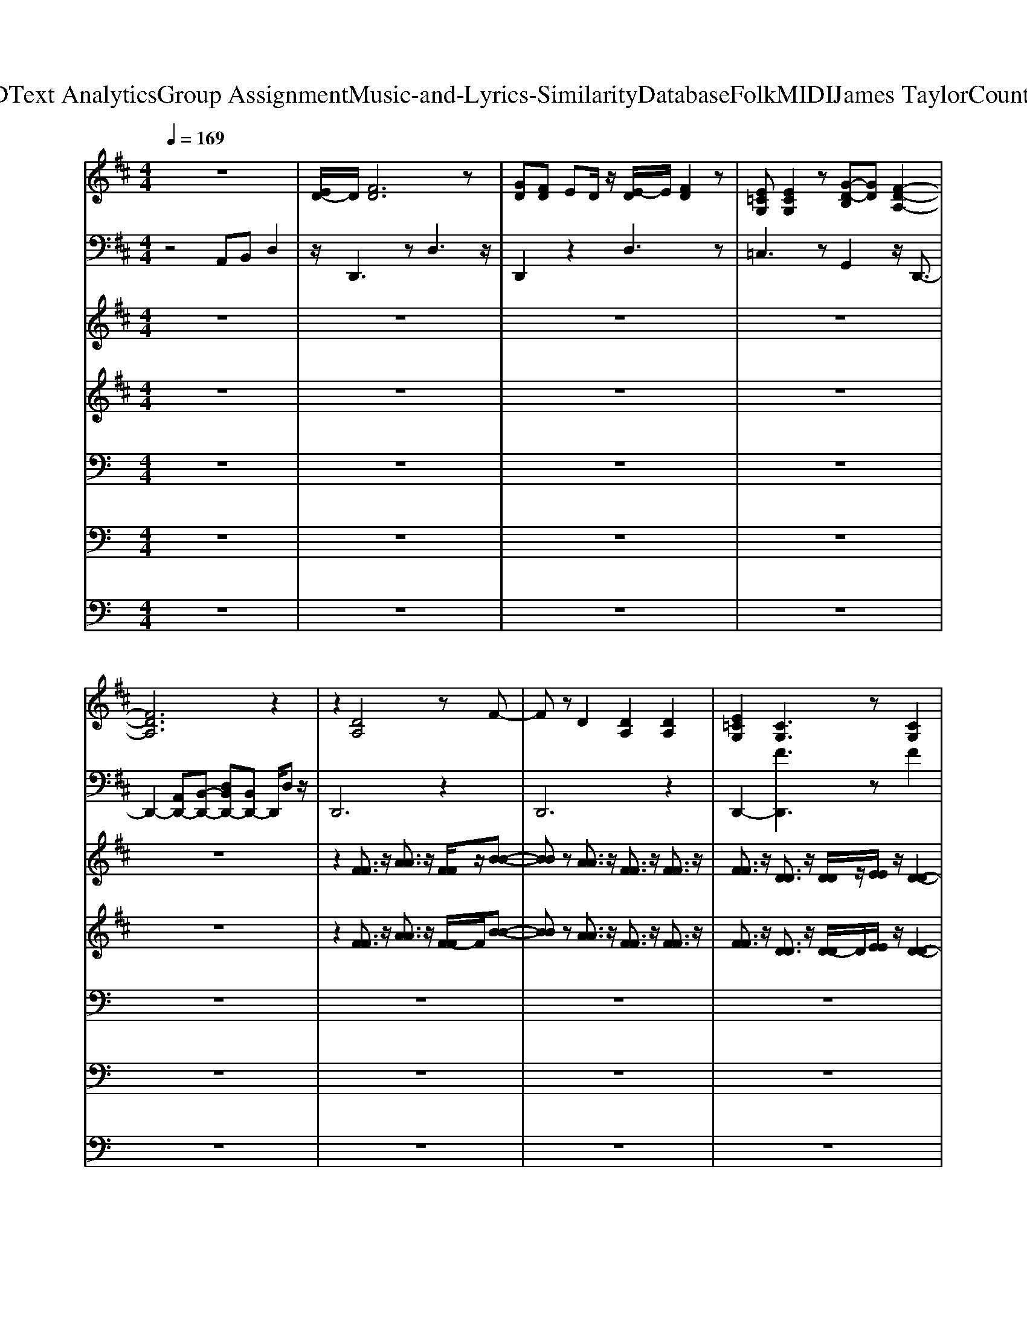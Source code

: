 X: 1
T: from D:\TCD\Text Analytics\Group Assignment\Music-and-Lyrics-Similarity\Database\Folk\MIDI\James Taylor\CountryRoad.mid
M: 4/4
L: 1/8
Q:1/4=169
K:C % 0 sharps
V:1
%%MIDI program 24
K:D % 2 sharps
z8| \
[ED-]/2D/2[FD]6z| \
[GD][FD] ED/2z/2 [E-D]/2E/2[FD]2z| \
[E=CG,][ECG,]2z [G-D-B,][GD] [F-D-A,-]2|
[FDA,]6 z2| \
z2 [DA,]4 zF-| \
Fz D2 [DA,]2 [DA,]2| \
[E=CG,]2 [CG,]3z [CG,]2|
[=C-G,]2 Cz [B,G,][B,G,]2z| \
A,2 z[DA,]4z| \
[AD-A,-]2 [DA,]z A,D/2z/2 Fz| \
[=CG,]E DB, [D-G,-]/2[D-C-G,-]3[D-C-G,-]/2|
[D-=C-G,][DC-] C/2z3/2 [DA,]3z| \
[DG,]4 z2 [C-A,-]2| \
[CA,]6 z2| \
[DG,]4 z3[C-A,-]|
[C-A,-]6 [CA,]D| \
FA AA zA2F/2z/2| \
AF A2 AF AA| \
Bz dz B2 AF-|
F/2-[FE-]/2[ED]/2z/2 D/2z/2B, D/2z/2D B,F-| \
F/2-[F-F]/2F4-F3/2z3/2| \
[GD][FD-]/2D/2 E/2z/2D [ED-]/2D/2[FD]2z| \
[E=C][EC]2z [EC]2 [G-D-B,-]2|
[GDB,]z B,B, DB, D2-| \
D[FD]6z| \
[GD][FD] E/2z/2D/2z/2 [ED][FD]2z| \
[E-E=CG,][E-EC-G,-] [ECG,]z [GDB,]2 [F-D-A,-]2|
[FDA,]6 z2| \
z2 [DA,]4 zF-| \
Fz Dz [DA,]2 [DA,]2| \
[E-=C-G,][EC] [CG,]3z [CG,]2|
[=CG,]3z [B,-G,]/2B,/2[B,G,]2z| \
A,2 z[DA,]4z| \
[A-DA,-]2 [AA,]z A,D F2| \
[=CG,]E DB, [D-G,-]/2[D-C-G,-]3[D-C-G,-]/2|
[D=C-G,]2 C/2z3/2 [DA,-]2 A,z| \
[DG,]4 z2 [C-A,-]2| \
[CA,]6 z2| \
[DG,]4 z3[C-A,-]|
[C-A,-]6 [CA,]D| \
FA AA2A2F| \
A (3F2A2A2F AA| \
B2 d2 B2 AF-|
F/2-[FE-]/2[ED-]/2D/2 DB, DD B,F-| \
F/2-[F-F]/2F4-F3/2z3/2| \
[GD][FD] ED [ED][FD]2z| \
[E=C][EC]2z [EC]2 [G-D-B,-]2|
[GDB,]z B,B, DB, D2-| \
D[FD]6z| \
[G-D]/2G/2[FD] ED [ED][FD]2z| \
[E-E=CG,][E-EC-G,-] [ECG,]z [GDB,]2 [F-D-A,-]2|
[FDA,]6 z2| \
[=F=CA,]2 zD [cF][cF]2[d-c-F-]| \
[d=c=F][cF-]2F- [cF-]2 [dF-]2| \
[B-=F]B [AD]2 [GB,-]B, [A-^F-D-]2|
[AFD]6 z2| \
z[G,-G,] [D-G,]D G,-[DG,]2z| \
[DG,]4 z2 D2-| \
D[FD]6z|
[GD][FD] E/2z/2D [ED][FD]2z| \
[E=CG,-G,][E-C-G,-G,] [ECG,]z [GD-B,-][DB,] [F-D-A,-]2| \
[FDA,]6 z2| \
[DA,]2 z[FA,]2z [D-A,-]2|
[DA,]2 z2 [DA,]2 z[G-=C-]| \
[G=C]z [CG,]2 z[BGC]2z| \
[=CG,]3z4z| \
z[FD]4z3|
[GD][F-D]/2F/2 ED [E-D]/2E/2[FD]2z| \
[E=C]2 z[cE]2z [GD-]D| \
B,6 z[A-F-D-]| \
[A-F-D-]4 [A-F-FD-D]/2[AFD]/2[GE] [FD][GE]|
[AF]2 [GE]2 [FD]2 A[G-E-=C-]| \
[GE=C]z F2 [E-C-G,-]3/2[EDCG,]/2 z[G-E-C-]| \
[G-E-=C]4 [AGEA,][BB,] [d-D]2| \
dB [AFD]4 z2|
[GD][FD] ED [ED][FD]2z| \
[E=CG,][ECG,]2z [ECG,-]G, [GDB,]2| \
[dD]A/2z/2 BA [dD]B [d-F-D-]2| \
[dFD]6 z2|
[GD][FD] ED [E-D]/2E/2[FD]2z| \
[E=CG,][ECG,]2z [ECG,]2 [G-D-B,-]2| \
[GDB,]2 z2 [AA,][BB,] [dD]2| \
z[BB] [AAFFDD]4 z2|
[G-G-D-D]/2[GGD]/2[FFDD] [E-E]/2E/2[DD]/2z/2 [E-ED-D-]/2[EDD]/2[FFDD]2z| \
[E-E=C-C-G,-G,-]/2[ECCG,G,]/2[EECCG,G,]2z [E-E-C-C-G,-G,][EECCG,] [G-GD-DB,-B,-][GDB,B,]| \
[d-d-D-D]/2[ddD]/2[A-A]/2A/2 [BB][A-A]/2A/2 [ddDD][B-B]/2B/2 [d-d-F-F-D-D-]2| \
[ddFFDD]6 z2|
[GD-]/2D/2[FD] ED [ED][FD]2z| \
[E=CG,][ECG,]2z [ECG,]2 [G-D-B,-]2| \
[GDB,]2 z2 [AA,][BB,] [dD]2| \
z[BB] [AAFFDD]4 z2|
[G-G-D-D]/2[GGD]/2[F-F-D-D]/2[FFD]/2 [EE][DD] [EEDD][FFDD]2z| \
[EE=CCG,G,][EECCG,G,]2z [EECCG,G,]2 [G-GDDB,-B,-][GB,B,]| \
[d-dD-D-]/2[dDD]/2[AA] [BB][A-A]/2A/2 [d-dD-D-]/2[dDD]/2[BB] [d-d-F-F-D-D-]2| \
[ddFFDD]6 z2|
[G-D]/2G/2[FD] E/2z/2D [E-D]/2E/2[FD]2z| \
[E-=C-G,]/2[EC]/2[ECG,]2z [E-CG,-][EG,] [G-D-B,-]2| \
[GDB,]2 z2 [AA,][BB,] [dD]2| \
z[BB] [AAFFDD]4 z2|
[GGDD]/2z/2[FFDD]/2z/2 [EE]/2z/2[DD]/2z/2 [EEDD]/2z/2[FFDD]2z| \
[EE=CCG,G,]/2z/2[EECCG,G,]2z [EECCG,G,]3/2z/2 [GGDDB,B,]3/2z/2| \
[ddDD]/2z/2[AA]/2z/2 [BB]/2z/2[AA]/2z/2 [ddDD]/2z/2[BB]/2z/2 [d-d-F-F-D-D-]2| \
[ddFFDD]6 z2|
[GD]/2z/2[FD]/2z/2 E/2z/2D/2z/2 [ED]/2z/2[FD]2z| \
[E=CG,]/2z/2[ECG,]2z [ECG,]3/2z/2 [G-D-B,-]2| \
[GDB,]2 z2 [AA,]/2z/2[BB,]/2z/2 [dD]3/2
V:2
%%MIDI program 24
K:D % 2 sharps
z4 A,,B,, D,2| \
z/2D,,3zD,3z/2| \
D,,2 z2 D,3z| \
=C,3z G,,2 z/2D,,3/2-|
D,,2- [A,,D,,-][B,,-D,,-] [D,B,,D,,-][B,,D,,-] D,,/2D,z/2| \
D,,6 z2| \
D,,6 z2| \
D,,2- [FD,,]3z F2|
[FD,,-]2 D,,4 z2| \
D,,6 z2| \
D,,6 z2| \
D,,4- [F-D,,]2 F2-|
[FD,,-]2 D,,4 z2| \
E,,3z E,,2 z2| \
A,,3z A,,2 z2| \
E,,3z E,,3z|
A,,,2 zE,,/2z/2 A,,2 A,,,2| \
E,,3z E,,3z| \
A,,2 z2 A,,3z| \
B,,4 z2 B,,2|
D,,6 z2| \
D,,3z D,3z| \
D,,3z D,2 z2| \
=C,3z C,,2 G,,2-|
G,,6 z2| \
D,,2 z2 D,3z| \
D,,3z D,3z| \
C,,C,,2z G,,2 D,,2-|
D,,z A,,/2z/2B,,>D,B,, D,z| \
D,,4- D,,z3| \
D,,6 z2| \
D,,2- [FD,,-]2 D,,2 Fz|
[FD,,-]3D,,3 z2| \
D,,6 z2| \
D,,6 z2| \
D,,4- [F-D,,]2 F2-|
[FD,,-]2 D,,3z3| \
E,,3z E,,3z| \
A,,3z A,,3z| \
E,,3z E,,3z|
A,,,2 zE,,/2z/2 A,,z A,,,z| \
E,,3z E,,3z| \
A,,3z A,,2 z2| \
B,,4 z2 B,,2|
D,,6 z2| \
D,,3z D,3z| \
D,,2 z2 D,2 z2| \
=C,3z C,,z G,,2-|
G,,6 z2| \
D,,3z D,3z| \
D,,2 z2 D,3z| \
C,,/2z/2C,,2z G,,2 D,,2-|
D,,z A,,B,,/2z/2 D,B,, D,z| \
D,,3z D,2 z2| \
D,,2 z2 D,2 z2| \
G,,2 G,,3z D,2-|
D,2 z2 D,,2 z2| \
[=C,C,,]2 z[B,,B,,,]2z [A,,-A,,,-]2| \
[A,,A,,,]6 z2| \
D,,3z D,2 z2|
D,,2 z2 D,3z| \
=C,,/2z/2C,,2z G,,2 D,,2| \
z2 A,,B,,/2z/2 D,B,, D,2| \
D,,3z D,3z|
D,,3z D,3z| \
D,,2 z2 D,3z| \
D,,3z D,3z| \
D,,3z D,3z|
D,,3z D,3z| \
=C,2 z2 C,,2 G,,2-| \
G,,3z G,,2 z2| \
D,,3z D,2 z2|
D,,3z D,3z| \
D,,3z D,3z| \
D,,2 z2 D,2 z2| \
D,,3z D,3z|
D,,3z D,3z| \
=C,2 z2 C,,z G,,2-| \
G,,6 z2| \
D,,2 z2 D,3z|
D,,3z D,3z| \
=C,3z C,,2 G,,2-| \
G,,6 z2| \
[D,,-D,,]2 D,,z [D,-D,]2 D,z|
[D,,-D,,-]2 [D,,-D,,]/2D,,/2z [D,D,]3z| \
[=C,C,]3z [C,,C,,]2 [G,,-G,,-]2| \
[G,,G,,]6 z2| \
[D,,-D,,]2 D,,z [D,-D,]2 D,z|
D,,3z D,3z| \
=C,2 z2 C,,2 G,,2-| \
G,,6 z2| \
[D,,D,,]2 z2 [D,-D,]2 D,z|
[D,,-D,,]2 D,,z [D,-D,]2 D,z| \
[=C,C,]3z [C,,-C,,]C,, [G,,-G,,-]2| \
[G,,G,,]6 z2| \
[D,,D,,]3z [D,D,]3z|
D,,2 z2 D,3z| \
=C,3z C,,z G,,2-| \
G,,6 z2| \
[D,,-D,,]2 D,,z [D,D,]3z|
[D,,-D,,-]2 [D,,D,,]/2z3/2 [D,-D,-]2 [D,D,]/2z3/2| \
[=C,-C,-]2 [C,C,]/2z3/2 [C,,C,,]3/2z/2 [G,,-G,,-]2| \
[G,,G,,]6 z2| \
[D,,-D,,-]2 [D,,D,,]/2z3/2 [D,-D,-]2 [D,D,]/2z3/2|
D,,2- D,,/2z3/2 D,2- D,/2z3/2| \
=C,2- C,/2z3/2 C,,3/2z/2 G,,2-|G,,6 
V:3
%%MIDI program 24
K:D % 2 sharps
z8| \
z8| \
z8| \
z8|
z8| \
z2 [FF]3/2z/2 [AA]3/2z/2 [FF]/2z/2[B-B-]| \
[BB]z [AA]3/2z/2 [FF]3/2z/2 [FF]3/2z/2| \
[FF]3/2z/2 [DD]3/2z/2 [DD]/2z/2[EE]/2z/2 [D-D-]2|
[DD]2 z2 [B,B,]/2z/2[B,B,]2z| \
z2 [FF]/2z/2[AA]3/2z/2[FF]/2z/2 [BB]3/2z/2| \
[A-A-]2 [AA]/2z3/2 [FF]/2z/2[AA]/2z/2 [FF]3/2z/2| \
[FF]/2z/2[EE]/2z/2 [DD]/2z/2[B,B,]/2z/2 [D-D-]4|
[DD]3/2z2z/2 F2- F/2z3/2| \
F/2z/2A/2z/2 A/2z/2A3/2z/2F/2z/2 B2-| \
B/2z3/2 A4 zD/2z/2| \
F/2z/2A/2z/2 A/2z/2A3/2z/2B3/2z/2A-|
A4- A/2z2z/2D/2z/2| \
[D-G,-]4 [DG,]3/2z2z/2| \
[C-A,-]4 [CA,]3/2z2z/2| \
[AD]4 z2 [DA,]3/2z/2|
z[CG,]3/2z4z/2D-| \
D/2z6z3/2| \
z8| \
z8|
z8| \
z8| \
z8| \
z8|
z8| \
z2 [FF]3/2z/2 [AA]3/2z/2 [FF]/2z/2[B-B-]| \
[BB]z [AA]3/2z/2 [FF]3/2z/2 [FF]3/2z/2| \
[FF]3/2z/2 [DD]3/2z/2 [DD]/2z/2[EE]/2z/2 [D-D-]2|
[DD]2 z2 [B,B,]/2z/2[B,B,]2z| \
z2 [FF]/2z/2[AA]3/2z/2[FF]/2z/2 [BB]3/2z/2| \
[A-A-]2 [AA]/2z3/2 [FF]/2z/2[AA]/2z/2 [FF]3/2z/2| \
[FF]/2z/2[EE]/2z/2 [DD]/2z/2[B,B,]/2z/2 [D-D-]4|
[DD]3/2z2z/2 F2- F/2z3/2| \
F/2z/2A/2z/2 A/2z/2A3/2z/2F/2z/2 B2-| \
B/2z3/2 A4 zD/2z/2| \
F/2z/2A/2z/2 A/2z/2A3/2z/2B3/2z/2A-|
A4- A/2z2z/2D/2z/2| \
[D-G,-]4 [DG,]3/2z2z/2| \
[C-A,-]4 [CA,]3/2z2z/2| \
[AD]4 z2 [DA,]3/2z/2|
z[CG,]3/2z4z/2D-| \
D/2z6z3/2| \
z8| \
z8|
z8| \
z8| \
z8| \
z8|
z8| \
z3D/2z/2 =c/2z/2c3/2z/2d-| \
d/2=c2z3/2 c3/2z/2 d3/2z/2| \
B3/2z/2 A3/2z/2 G3/2z/2 A2-|
A6 z2| \
z8| \
G/2z/2G/2z/2 G/2z/2G/2z/2 F/2z/2F/2z/2 D2-| \
D3-D/2z4z/2|
z8| \
z8| \
z8| \
F/2z/2A3/2z/2B3/2z3/2 F/2z/2A-|
A/2z/2B2z F/2z/2A3/2z/2B-| \
B/2z/2F/2z/2 A3/2z/2 B2 z2| \
F/2z/2F/2z/2 E/2z/2D/2z/2 D/2z/2B,/2z/2 D2-| \
D/2z6z3/2|
z8| \
A/2z/2B/2z/2 =c/2z/2d3/2z/2A/2z/2 c/2z/2B/2z/2| \
A3/2z/2 G/2z/2F3/2z/2G3/2z/2A-| \
A4- [AF]/2z/2G/2z/2 F/2z/2G/2z/2|
A3/2z/2 G3/2z/2 F3/2z/2 A/2z/2G-| \
G/2z3/2 F3/2z/2 E3/2z/2 D/2z/2A-| \
A4- [AA]/2z/2B/2z/2 d2| \
z8|
z8| \
z8| \
d/2z/2A/2z/2 B/2z/2A/2z/2 d/2z/2B/2z/2 d2-| \
d6 z2|
z8| \
z4 A/2z/2B/2z/2 d3/2z/2| \
z8| \
z8|
z8| \
z8| \
[dd]/2z/2[AA]/2z/2 [BB]/2z/2[AA]/2z/2 [dd]/2z/2[BB]/2z/2 [d-d-]2| \
[dd]6 z2|
z8| \
z4 A/2z/2B/2z/2 d3/2z/2| \
z8| \
z8|
z8| \
z8| \
[dd]/2z/2[AA]/2z/2 [BB]/2z/2[AA]/2z/2 [dd]/2z/2[BB]/2z/2 [d-d-]2| \
[dd]6 z2|
z8| \
z4 A/2z/2B/2z/2 d3/2z/2| \
z8| \
z8|
z8| \
z8| \
[dd]/2z/2[AA]/2z/2 [BB]/2z/2[AA]/2z/2 [dd]/2z/2[BB]/2z/2 [d-d-]2| \
[dd]6 z2|
z8| \
z4 A/2z/2B/2z/2 d3/2
V:4
%%MIDI program 73
K:D % 2 sharps
z8| \
z8| \
z8| \
z8|
z8| \
z2 [FF]3/2z/2 [AA]3/2z/2 [F-F]/2F/2[B-B-]| \
[BB]z [AA]3/2z/2 [FF]3/2z/2 [FF]3/2z/2| \
[FF]3/2z/2 [DD]3/2z/2 [D-D]/2D/2[EE]/2z/2 [D-D-]2|
[DD]2 z2 [B,-B,]/2B,/2[B,B,]2z| \
z2 [FF]/2z/2[AA]3/2z/2[FF] [BB]3/2z/2| \
[A-A-]2 [A-A]/2A/2z [FF]/2z/2[A-A]/2A/2 [FF]3/2z/2| \
[F-F]/2F/2[EE]/2z/2 [D-D]/2D/2[B,B,]/2z/2 [D-D-]4|
[DD]3/2z4z3/2D/2z/2| \
FA2-A/2z3/2F B2-| \
[BA-]/2A/2A/2z/2 [A-F][B-A]/2Bz/2A/2z/2 A/2z/2[F-D]/2F/2| \
F/2z/2A2-A/2z3/2d3/2z/2A-|
A3z4D/2z/2| \
F/2z/2A A/2z/2A3/2z/2A3/2z/2F| \
A/2z/2F/2z/2 A3/2z/2 A/2z/2F/2z/2 A/2z/2A/2z/2| \
B-[dB]/2z/2 [d-B]/2d/2-[dA-]/2A/2 B3/2z/2 A/2z/2F-|
[F-F]/2[F-F]3/2 F/2z/2B,/2z/2 D3/2z/2 B,/2z/2F-| \
F/2F2z4z3/2| \
z8| \
z8|
z2 B,/2z/2B, D/2z/2B,/2z/2 D2-| \
D6 z2| \
z8| \
z8|
z8| \
z2 [FF]3/2z/2 [AA]3/2z/2 [FF][B-B-]| \
[BB]z [AA]3/2z/2 [FF]3/2z/2 [FF]3/2z/2| \
[FF]3/2z/2 [DD]3/2z/2 [DD]/2z/2[E-E]/2E/2 [D-D-]2|
[DD]2 z2 [B,-B,]/2B,/2[B,B,]2z| \
z2 [FF]/2z/2[AA]3/2z/2[FF]/2z/2 [BB]3/2z/2| \
[A-A-]2 [A-A]/2A/2z [FF]/2z/2[AA] [FF]3/2z/2| \
[FF]/2z/2[E-E]/2E/2 [D-D]/2D/2[B,-B,]/2B,/2 [D-D-]4|
[DD]3/2z4z3/2D/2z/2| \
F/2z/2A2-A/2z3/2F B2-| \
[BA]/2z/2A/2z/2 [A-F]/2A/2-[B-A]/2Bz/2A/2z/2 A[FD]/2z/2| \
F/2z/2A2-A/2z3/2d3/2z/2A-|
A3z4D/2z/2| \
FA/2z/2 AA3/2z/2A3/2z/2F/2z/2| \
A/2z/2F/2z/2 A3/2z/2 A/2z/2F AA/2z/2| \
B-[dB]/2z/2 [d-B][dA-]/2A/2 B3/2z/2 AF-|
[F-F]/2[F-F]3/2 F/2z/2B,/2z/2 D3/2z/2 B,/2z/2F-| \
F/2F2z4z3/2| \
z8| \
z8|
z2 B,B,/2z/2 D/2z/2B, D2-| \
D6 z2| \
z8| \
z8|
z8| \
z3D/2z/2 =c/2z/2c3/2z/2d-| \
d/2=c2z3/2 c3/2z/2 d3/2z/2| \
B3/2z/2 A3/2z/2 G3/2z/2 A2-|
A6 z2| \
z8| \
G/2z/2G/2z/2 G/2z/2G/2z/2 F/2z/2F D2-| \
D3-D/2z4z/2|
z8| \
z8| \
z8| \
F/2z/2A3/2z/2B3/2z3/2 FA-|
A/2z/2B2z F/2z/2A3/2z/2B-| \
B/2z/2F A3/2z/2 B2 z2| \
F/2z/2F/2z/2 E/2z/2D/2z/2 D/2z/2B,/2z/2 D2-| \
D3-D/2z4z/2|
z8| \
AB/2z/2 =c/2z/2d3/2z/2A/2z/2 c/2z/2B| \
A3/2z/2 G/2z/2F3/2z/2G3/2z/2A-| \
A4- [AF]/2z/2G F/2z/2G/2z/2|
A3/2z/2 G3/2z/2 F3/2z/2 A/2z/2G-| \
G/2z3/2 F3/2z/2 E3/2z/2 D/2z/2A-| \
A4- [AA]/2z/2B/2z/2 d2|
V:5
%%MIDI channel 10
z8| \
z8| \
z8| \
z8|
z8| \
z8| \
z8| \
z8|
z8| \
z8| \
z8| \
z8|
z3E,,/2z/2 E,,/2z/2E,,/2z/2 E,,/2z/2E,,/2z/2| \
=C,,4 E,,/2z3z/2| \
=C,,3/2z/2 C,,2 E,,z3| \
=C,,z C,,2 E,,3/2z2z/2|
=C,,z C,,3/2z/2 E,,3/2z2z/2| \
=C,,3/2z/2 C,,3/2z/2 E,,z3| \
=C,,3/2z/2 C,,2 E,,3/2z2z/2| \
=C,,z C,,3/2z/2 E,,3/2z2z/2|
=C,,z C,,2 E,,3/2z2z/2| \
=C,,z C,,2 E,,3/2z2z/2| \
=C,,z C,,3/2z/2 E,,2 z2| \
=C,,z C,,3/2z/2 E,,3/2z2z/2|
=C,,z C,,2 E,,3/2z2z/2| \
=C,,z C,,3/2z/2 E,,3/2z2z/2| \
=C,,z C,,2 E,,3/2z2z/2| \
=C,,z C,,3/2z/2 E,,3/2z/2 C,,2|
z2 =C,,2 E,,z/2C,,z3/2| \
=C,,3/2z/2 C,,2 E,,z3| \
=C,,z C,,2 E,,3/2z2z/2| \
=C,,z C,,2 E,,z3|
=C,,3/2z/2 C,,2 E,,z3| \
=C,,z C,,2 E,,z3| \
=C,,z C,,2 E,,z3| \
=C,,z C,,2 E,,z3|
=C,,3/2z/2 C,,2 E,,E,,/2z3/2E,,| \
=C,,3/2z/2 C,,2 E,,3/2z2z/2| \
=C,,z C,,2 E,,3/2z2z/2| \
=C,,z C,,2 E,,z3|
=C,,z C,,3/2z/2 E,,3/2z2z/2| \
=C,,z C,,3/2z/2 E,,z3| \
=C,,z C,,3/2z/2 E,,2- E,,/2z3/2| \
=C,,z C,,3/2z/2 E,,3/2z2z/2|
=C,,z C,,2 E,,3/2z2z/2| \
=C,,z C,,2 E,,3/2z2z/2| \
=C,,z C,,3/2z/2 E,,3/2z2z/2| \
=C,,z C,,2 E,,z C,,2-|
=C,,/2z3/2 C,,2 E,,3/2z/2 C,,/2z3/2| \
=C,,3/2z/2 C,,2 E,,3/2z2z/2| \
=C,,z C,,2 E,,2 z2| \
=C,,3/2z/2 C,,2 E,,/2z3/2 C,,2-|
=C,,/2z3/2 C,,2 E,,z/2C,,z3/2| \
=C,,z C,,2 E,,3/2z2z/2| \
=C,,z C,,2 E,,3/2z2z/2| \
=C,,z C,,2 E,,/2z3/2 C,,2-|
=C,,/2z3/2 C,,2 E,,3/2C,,z3/2| \
=C,,2 E,,/2z/2C,,2E,,/2z/2 C,,2-| \
=C,,2 z6| \
=C,,z C,,2 E,,3/2z2z/2|
=C,,z C,,3/2z/2 E,,3/2z2z/2| \
=C,,C,,/2z2z/2 E,,/2z3/2 C,,2-| \
=C,,/2z3/2 C,,2 E,,z2E,,/2z/2| \
=C,,z C,,2 E,,z3|
=C,,z C,,2 E,,z3| \
=C,,3/2z/2 C,,3/2z/2 E,,3/2z2z/2| \
=C,,z C,,3/2z/2 E,,3/2z2z/2| \
=C,,z C,,3/2z/2 E,,3/2z2z/2|
=C,,z C,,2 E,,3/2z2z/2| \
=C,,E,,/2z3/2C,, E,,/2z3/2 C,,E,,/2z/2| \
z=C,, E,,/2z/2C,,/2z/2 E,,<C,, E,,/2z/2C,,/2z/2| \
=C,,3/2z/2 C,,3/2-[E,,-C,,]/2 E,,/2z3z/2|
=C,,/2z3/2 C,,2 E,,/2z3z/2| \
=C,,z C,,2 E,,z3| \
=C,,2 E,,/2z3/2 C,,E,,/2z3/2C,,| \
E,,z E,,/2z3/2 =C,,2 z2|
=C,,z C,,2 E,,/2z3z/2| \
=C,,2 E,,/2z3/2 C,,z E,,3/2z/2| \
z8| \
=C,,/2z3/2 C,,2 E,,3/2z2z/2|
=C,,z C,,2 E,,3/2z2z/2| \
=C,,z C,,2 E,,z3| \
=C,,z C,,2 E,,3/2z2z/2| \
=C,,z C,,2 E,,3/2z2z/2|
=C,,z C,,3/2z/2 E,,2- E,,/2z3/2| \
=C,,E,,/2z3/2C,, E,,/2z3/2 C,,E,,/2z/2| \
z=C,, E,,/2z/2E,,/2z/2 E,,/2E,,/2z E,,/2z/2E,,/2z/2| \
=C,,z C,,2 E,,z3|
=C,,z C,,3/2z/2 E,,3/2z2z/2| \
=C,,3/2z/2 E,,/2z3/2 C,,z E,,2| \
z2 =C,,/2z3/2 C,,z/2C,,z3/2| \
=C,,z C,,3/2z/2 E,,z3|
=C,,z C,,z E,,z3| \
z/2=C,,/2z C,,z E,,z3| \
=C,,z/2C,,zE,,/2 z4| \
=C,,/2z3/2 C,,z E,,z3|
=C,,z C,,z E,,z3| \
=C,,/2z/2E,,/2z3/2C,,/2z/2 E,,/2z3/2 C,,/2z/2E,,/2z/2| \
z=C,, E,,/2z/2E,,/2z/2 E,,/2z/2E,,/2z/2 E,,/2z/2E,,/2z/2| \
=C,,/2z3/2 C,,z E,,
V:6
%%MIDI channel 10
z8| \
z8| \
z8| \
z8|
z8| \
z8| \
z8| \
z8|
z8| \
z8| \
z8| \
z8|
z8| \
[A,-G,-]4 [A,G,]/2z3z/2| \
z8| \
z8|
z8| \
z8| \
z6 z3/2G,/2-| \
G,4 z3/2[G,-=F,-]2[G,-F,-]/2|
[G,=F,]6 z2| \
[G,=F,-]4 F,/2z3z/2| \
z8| \
z8|
z6 z3/2=F,/2-| \
=F,4 z4| \
z6 z3/2A,/2-| \
A,3-A,/2z2A,2-A,/2-|
A,2- A,/2z4z3/2| \
z8| \
z8| \
z8|
z8| \
z8| \
z8| \
z8|
z8| \
A,4- A,/2z3z/2| \
z8| \
z8|
z8| \
z8| \
z6 z3/2A,/2-| \
A,3z2z/2A,2-A,/2-|
A,2 z6| \
z8| \
z8| \
A,4 z3/2A,2-A,/2-|
A,2 z6| \
z8| \
z8| \
A,4 z2 A,2-|
A,2- A,/2z4z3/2| \
z8| \
z8| \
z4 z3/2A,2-A,/2-|
A,4 z4| \
z6 A,2-| \
A,6- A,3/2z/2| \
z8|
z8| \
z6 A,2-| \
A,3-A,/2z4z/2| \
z8|
z8| \
z8| \
z6 z3/2A,/2-| \
A,4- A,/2z3z/2|
z8| \
z8| \
z6 z3/2A,/2-| \
A,3-A,/2z4z/2|
z8| \
z8| \
z6 z3/2A,/2-| \
A,4 z4|
z8| \
z6 z/2A,/2z| \
z8| \
z8|
z6 z3/2A,/2-| \
A,4 z3/2A,2-A,/2-| \
A,3z4z/2A,/2-| \
A,4 z4|
z8| \
A,4 z3/2A,2-A,/2-| \
A,2 z6| \
A,4- A,/2z3z/2|
z8| \
z8| \
A,4 z3z/2A,/2-| \
A,2- A,/2z4z3/2|
z6 z3/2A,/2-| \
A,3-A,/2z2A,2-A,/2-| \
A,2 z4 z3/2A,/2-| \
A,4 z4|
z8| \
A,4 z2 A,2-|A,4- A,/2
V:7
%%MIDI channel 10
z8| \
z8| \
z8| \
z8|
z8| \
z8| \
z8| \
z8|
z8| \
z8| \
z8| \
z8|
z8| \
z8| \
z6 z3/2D,,/2-| \
D,,/2z6z3/2|
z6 z3/2D,,/2-| \
D,,/2z6z3/2| \
z6 z3/2D,,/2-| \
D,,/2z6z3/2|
z6 z3/2D,,/2-| \
D,,/2z6z3/2| \
z6 zD,,| \
z8|
z6 z3/2D,,/2-| \
D,,/2z6z3/2| \
z6 zD,,| \
z8|
z8| \
z6 z3/2D,,/2-| \
D,,/2z6z3/2| \
z6 z3/2D,,/2-|
D,,/2z6z3/2| \
z6 zD,,| \
z8| \
z6 z3/2D,,/2-|
D,,/2z6z3/2| \
z8| \
z6 z3/2D,,/2-| \
D,,/2z6z3/2|
z6 zD,,| \
z8| \
z8| \
z8|
z8| \
z6 z3/2D,,/2-| \
D,,/2z6z3/2| \
z8|
z8| \
z6 z3/2D,,/2-| \
D,,/2z6z3/2| \
z8|
z8| \
z6 zD,,| \
z8| \
z8|
z8| \
z8| \
z6 z3/2D,,/2-| \
D,,/2z6z3/2|
z6 zD,,| \
z8| \
z8| \
z8|
z6 zD,,-| \
D,,/2z6z3/2| \
z6 zD,,-| \
D,,/2z6z3/2|
z6 zD,,| \
z8| \
z8| \
z6 zD,,|
z8| \
z8| \
z8| \
z6 z3/2D,,/2-|
D,,/2z6z3/2| \
z8| \
z6 zD,,| \
z8|
z6 zD,,| \
z8| \
z6 zD,,| \
z8|
z6 zD,,| \
z8| \
z8| \
z6 z3/2D,,/2-|
D,,/2z6z3/2| \
z8| \
z6 z3/2D,,/2-| \
D,,/2z6z3/2|
z6 zD,,| \
z8| \
z8| \
D,,z6z|
z6 z/2D,,
